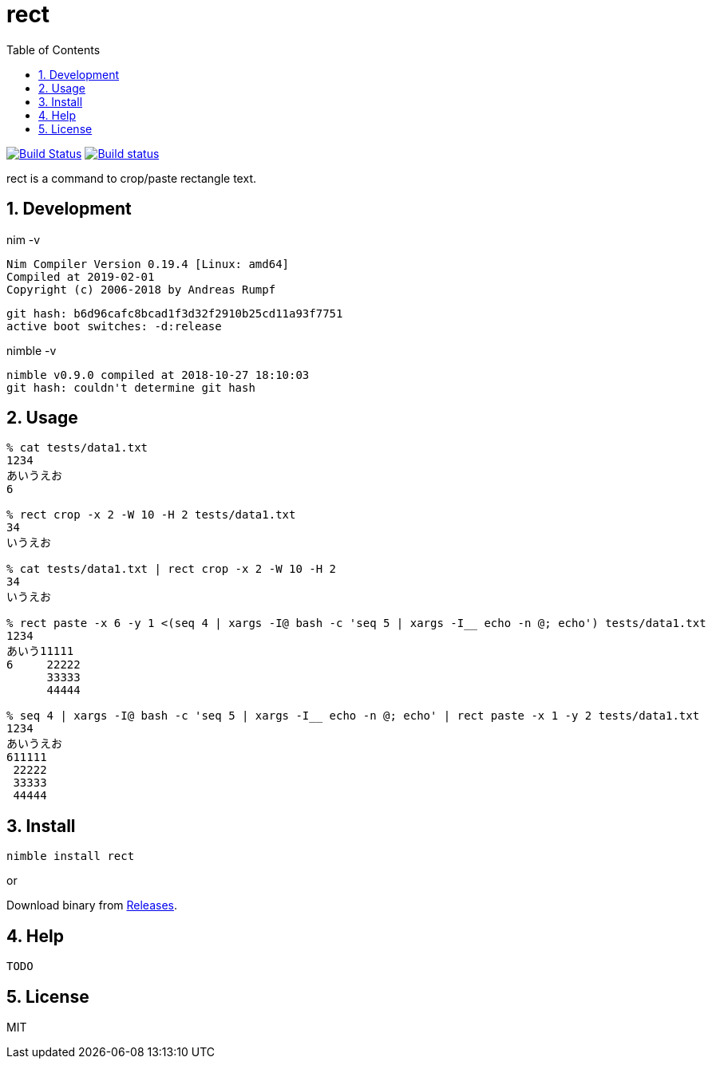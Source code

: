 :toc: left
:sectnums:

= rect

image:https://travis-ci.org/jiro4989/rect.svg?branch=master["Build Status", link="https://travis-ci.org/jiro4989/rect"]
image:https://ci.appveyor.com/api/projects/status/eex856fcv9lfgbjr?svg=true["Build status", link="https://ci.appveyor.com/project/jiro4989/rect"]

rect is a command to crop/paste rectangle text.

== Development

nim -v

  Nim Compiler Version 0.19.4 [Linux: amd64]
  Compiled at 2019-02-01
  Copyright (c) 2006-2018 by Andreas Rumpf

  git hash: b6d96cafc8bcad1f3d32f2910b25cd11a93f7751
  active boot switches: -d:release


nimble -v

  nimble v0.9.0 compiled at 2018-10-27 18:10:03
  git hash: couldn't determine git hash


== Usage

[source,bash]
----
% cat tests/data1.txt 
1234
あいうえお
6

% rect crop -x 2 -W 10 -H 2 tests/data1.txt
34
いうえお

% cat tests/data1.txt | rect crop -x 2 -W 10 -H 2
34
いうえお

% rect paste -x 6 -y 1 <(seq 4 | xargs -I@ bash -c 'seq 5 | xargs -I__ echo -n @; echo') tests/data1.txt
1234
あいう11111
6     22222
      33333
      44444

% seq 4 | xargs -I@ bash -c 'seq 5 | xargs -I__ echo -n @; echo' | rect paste -x 1 -y 2 tests/data1.txt
1234
あいうえお
611111
 22222
 33333
 44444
----

== Install

[source,bash]
nimble install rect

or

Download binary from https://github.com/jiro4989/rect/releases[Releases].

== Help

[source]
----
TODO
----

== License

MIT
